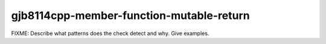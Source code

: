 .. title:: clang-tidy - gjb8114cpp-member-function-mutable-return

gjb8114cpp-member-function-mutable-return
=========================================

FIXME: Describe what patterns does the check detect and why. Give examples.
